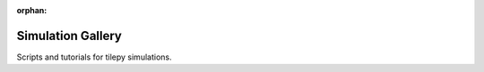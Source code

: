 :orphan:

Simulation Gallery
------------------

Scripts and tutorials for tilepy simulations.



.. raw:: html

    <div class="sphx-glr-thumbnails">

.. thumbnail-parent-div-open

.. thumbnail-parent-div-close

.. raw:: html

    </div>


.. only:: html

  .. container:: sphx-glr-footer sphx-glr-footer-gallery

    .. container:: sphx-glr-download sphx-glr-download-python

      :download:`Download all examples in Python source code: auto_tutorials_python.zip </auto_tutorials/auto_tutorials_python.zip>`


.. only:: html

 .. rst-class:: sphx-glr-signature

    `Gallery generated by Sphinx-Gallery <https://sphinx-gallery.github.io>`_

